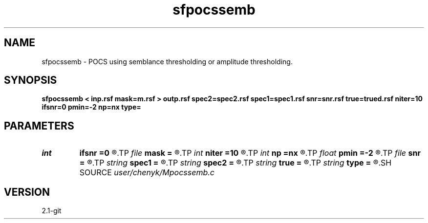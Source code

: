 .TH sfpocssemb 1  "APRIL 2019" Madagascar "Madagascar Manuals"
.SH NAME
sfpocssemb \- POCS using semblance thresholding or amplitude thresholding.
.SH SYNOPSIS
.B sfpocssemb < inp.rsf mask=m.rsf > outp.rsf spec2=spec2.rsf spec1=spec1.rsf snr=snr.rsf true=trued.rsf niter=10 ifsnr=0 pmin=-2 np=nx type=
.SH PARAMETERS
.PD 0
.TP
.I int    
.B ifsnr
.B =0
.R  	If compute SNR during iteration
.TP
.I file   
.B mask
.B =
.R  	auxiliary input file name
.TP
.I int    
.B niter
.B =10
.R  	Get the number of iterations
.TP
.I int    
.B np
.B =nx
.R  	number of p
.TP
.I float  
.B pmin
.B =-2
.R  	minimum p
.TP
.I file   
.B snr
.B =
.R  	auxiliary output file name
.TP
.I string 
.B spec1
.B =
.R  	auxiliary output file name
.TP
.I string 
.B spec2
.B =
.R  	auxiliary output file name
.TP
.I string 
.B true
.B =
.R  	auxiliary input file name
.TP
.I string 
.B type
.B =
.R  	[amplitude, semblance] thresholding type, the default is amplitude thresholding
.SH SOURCE
.I user/chenyk/Mpocssemb.c
.SH VERSION
2.1-git
